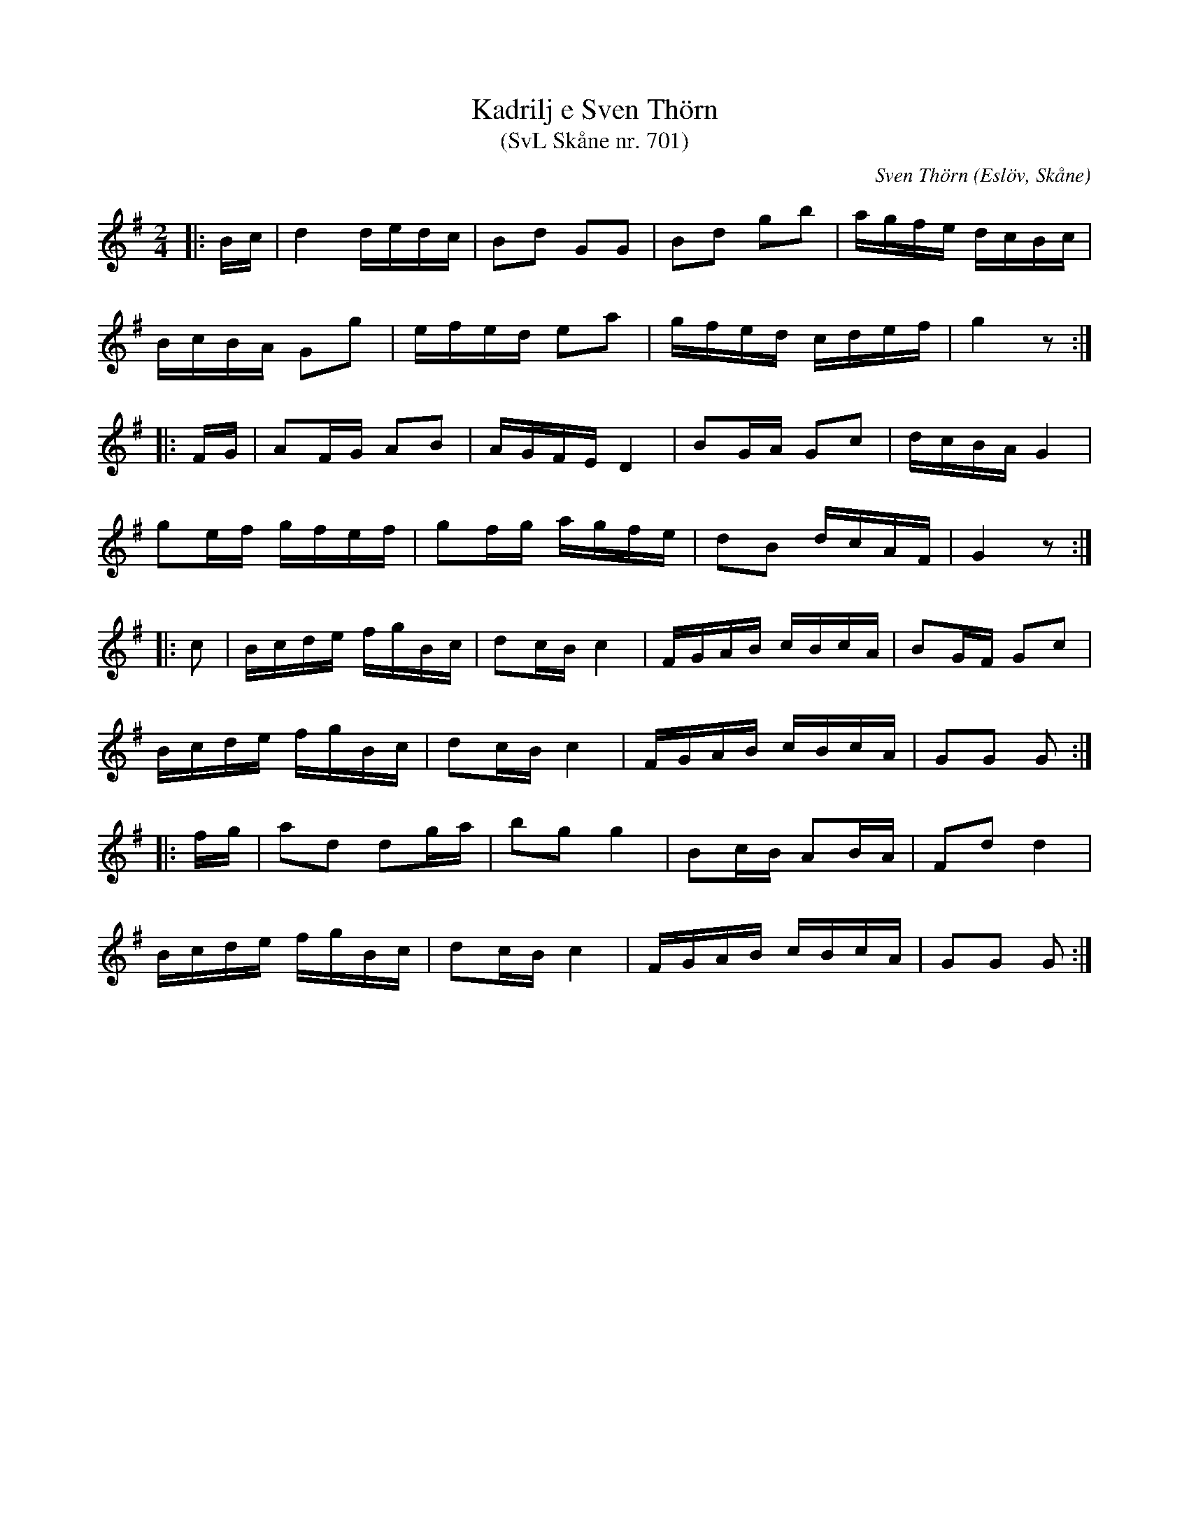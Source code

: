 %%abc-charset utf-8

X:701
T:Kadrilj e Sven Thörn 
T:(SvL Skåne nr. 701)
R:Kadrilj
Z:Patrik Månsson, 23/9 2008
O:Eslöv, Skåne
C:Sven Thörn
B:Svenska Låtar Skåne nr 701
N:Sv. L. Sk. 701
M:2/4
L:1/16
K:G
|: Bc | d4 dedc | B2d2 G2G2 | B2d2 g2b2 | agfe dcBc |
BcBA G2g2 | efed e2a2 | gfed cdef | g4 z2 :|
|: FG | A2FG A2B2 | AGFE D4 | B2GA G2c2 | dcBA G4 |
g2ef gfef | g2fg agfe | d2B2 dcAF | G4 z2 :|
|: c2 | Bcde fgBc | d2cB c4 | FGAB cBcA | B2GF G2c2 |
Bcde fgBc | d2cB c4 | FGAB cBcA | G2G2 G2 :|
|: fg | a2d2 d2ga | b2g2 g4 | B2cB A2BA | F2d2 d4 |
Bcde fgBc | d2cB c4 | FGAB cBcA | G2G2 G2 :|

